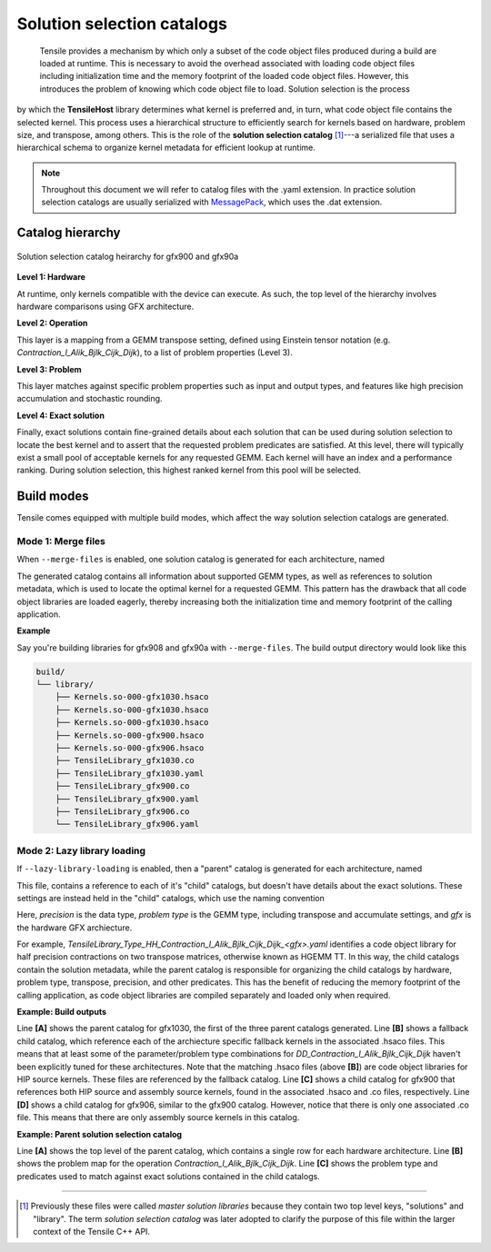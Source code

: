 .. meta::
  :description: Tensile is a tool for creating a benchmark-driven backend library for GEMM
  :keywords: Tensile, GEMM, Tensor, Tensile API documentation, Tensile library creation

.. _solution-catalogs:

***************************
Solution selection catalogs
***************************

 Tensile provides a mechanism by which only a subset of the code object files produced during a build are loaded at runtime. This is necessary to avoid the overhead associated with loading code object files including initialization time and the memory footprint of the loaded code object files. However, this introduces the problem of knowing which code object file to load. Solution selection is the process 
by which the **TensileHost** library determines what kernel is preferred and, in turn, 
what code object file contains the selected kernel. This process uses
a hierarchical structure
to efficiently search for kernels based on hardware, problem size, and transpose, among others. 
This is the role of the **solution selection catalog** [1]_---a serialized file that uses a hierarchical schema to organize kernel metadata for efficient lookup at runtime.

.. note::
    Throughout this document we will refer to catalog files with the .yaml extension. In practice
    solution selection catalogs are usually serialized with `MessagePack <https://msgpack.org/>`_, which uses the .dat extension.

Catalog hierarchy
=================

.. figure:: ../../assets/msl.svg
    :alt: Master Solution Library hierarchy
    :align: center

    Solution selection catalog heirarchy for gfx900 and gfx90a

**Level 1: Hardware**

At runtime, only kernels compatible with the device can execute. As such, the top level of the hierarchy involves hardware comparisons using GFX architecture.

**Level 2: Operation**

This layer is a mapping from a GEMM transpose setting, defined using 
Einstein tensor notation (e.g. *Contraction_l_Alik_Bjlk_Cijk_Dijk*), to a list of problem properties (Level 3).

**Level 3: Problem**

This layer matches against specific problem properties such as input and output types, and features like high precision accumulation and stochastic rounding.

**Level 4: Exact solution**

Finally, exact solutions contain fine-grained details about each solution that can be used during solution selection to locate the best kernel and to assert that the requested problem predicates are satisfied. At this level, there will typically exist a small pool of acceptable kernels for any requested GEMM. Each kernel will have an index and a performance ranking. During solution selection, this highest ranked kernel from this pool will be selected.


Build modes
===========

Tensile comes equipped with multiple build modes, which affect the way solution selection catalogs are generated.

Mode 1: Merge files
-------------------

When ``--merge-files`` is enabled, one solution catalog is generated for each architecture, named

.. centered:: TensileLibrary_<gfx>.yaml

The generated catalog contains all information about supported GEMM types, as well as references to 
solution metadata, which is used to locate the optimal kernel for a requested GEMM. This pattern
has the drawback that all code object libraries are loaded eagerly,
thereby increasing both the initialization time and memory footprint of the calling application.

**Example**

Say you're building libraries for gfx908 and gfx90a with ``--merge-files``. The build output directory would look like this

.. code-block:: bash

    build/
    └── library/
        ├── Kernels.so-000-gfx1030.hsaco
        ├── Kernels.so-000-gfx1030.hsaco
        ├── Kernels.so-000-gfx1030.hsaco
        ├── Kernels.so-000-gfx900.hsaco
        ├── Kernels.so-000-gfx906.hsaco
        ├── TensileLibrary_gfx1030.co
        ├── TensileLibrary_gfx1030.yaml
        ├── TensileLibrary_gfx900.co
        ├── TensileLibrary_gfx900.yaml
        ├── TensileLibrary_gfx906.co
        └── TensileLibrary_gfx906.yaml


Mode 2: Lazy library loading
----------------------------

If ``--lazy-library-loading`` is enabled, then a "parent" catalog is generated for each architecture, named

.. centered:: TensileLibrary_lazy_<gfx>.yaml

This file, contains a
reference to each of it's "child" catalogs, but doesn't have details about the exact solutions. These settings are instead 
held in the "child" catalogs, which use the naming convention 

.. centered:: TensileLibrary_Type_<precision>_<problem type>_<gfx>.yaml

Here, *precision* is the data type, *problem type* is the GEMM type, including transpose and accumulate settings, and *gfx* is the hardware GFX archiecture.

For example, *TensileLibrary_Type_HH_Contraction_l_Alik_Bjlk_Cijk_Dijk_<gfx>.yaml* identifies a code object library for half precision
contractions on two transpose matrices, otherwise known as HGEMM TT.
In this way, the child catalogs contain the solution metadata, while the parent catalog is responsible for organizing the child catalogs
by hardware, problem type, transpose, precision, and other predicates.
This has the benefit of reducing the memory footprint of the calling application, as code object libraries are compiled separately and loaded only when required.

**Example: Build outputs**

.. code-block:: bash
  :caption: Lazy library loading build outputs for *DD_Contraction_l_Alik_Bjlk_Cijk_Dijk*

  build/
  └── library/
      ├── Kernels.so-000-gfx1030.hsaco
      ├── Kernels.so-000-gfx900.hsaco
      ├── Kernels.so-000-gfx906.hsaco
      ├── TensileLibrary_lazy_gfx1030.yaml                   # [A]
      ├── TensileLibrary_lazy_gfx900.yaml                                    
      ├── TensileLibrary_lazy_gfx906.yaml                                    
      ├...
      ├── TensileLibrary_Type_..._fallback_gfx1030.hsaco
      ├── TensileLibrary_Type_..._fallback_gfx900.hsaco
      ├── TensileLibrary_Type_..._fallback_gfx906.hsaco
      ├── TensileLibrary_Type_..._fallback.yaml              # [B]
      ├── TensileLibrary_Type_..._gfx900.co
      ├── TensileLibrary_Type_..._gfx900.hsaco
      ├── TensileLibrary_Type_..._gfx900.yaml                # [C]
      ├── TensileLibrary_Type_..._gfx906.co
      ├── TensileLibrary_Type_..._gfx906.yaml                # [D]

Line **[A]** shows the parent catalog for gfx1030, the first of the three parent catalogs generated.
Line **[B]** shows a fallback child catalog, which reference each of the archiecture specific fallback kernels
in the associated .hsaco files.
This means that at least some of the parameter/problem type combinations for *DD_Contraction_l_Alik_Bjlk_Cijk_Dijk*
haven't been explicitly tuned for these architectures.
Note that the matching .hsaco files (above **[B]**) are code object libraries for HIP source kernels.
These files are referenced by the fallback catalog.
Line **[C]** shows a child catalog for gfx900 that references both HIP source and assembly source kernels, found in the associated .hsaco and .co files, respectively.
Line **[D]** shows a child catalog for gfx906, similar to the gfx900 catalog. However, notice that there is only one associated
.co file. This means that there are only assembly source kernels in this catalog.

**Example: Parent solution selection catalog**

.. code-block:: yaml
  :caption: build/library/TensileLibrary_lazy_gfx900.yaml

  library:
    rows:                                                    # [A_]
    - library:
        map:
          Contraction_l_Alik_Bjlk_Cijk_Dijk:                 # [B_]
            ...
            rows:                                            # [C_]
            - library: {type: Placeholder, value: TensileLibrary_Type_SS_..._fallback}
              predicate:
                type: And
                value:
                - type: TypesEqual
                  value: [Float, Float, Float, Float]
                - {type: HighPrecisionAccumulate, value: false}
                - {type: F32XdlMathOp, value: Float}
                - {type: StochasticRounding, value: false}
            - ...
            type: Problem
            ...
          Contraction_l_Alik_Bljk_Cijk_Dijk:
            rows:
              - ...
            type: Problem                                    # [_C]
        property: {type: OperationIdentifier}
        type: ProblemMap                                     # [_B]
      predicate: {type: TruePred}
    type: Hardware                                           # [_A]
  solutions: []

Line **[A]** shows the top level of the parent catalog, which contains a single row for each hardware architecture.
Line **[B]** shows the problem map for the operation *Contraction_l_Alik_Bjlk_Cijk_Dijk*.
Line **[C]** shows the problem type and predicates used to match against exact solutions contained in the child catalogs.

--------------------

.. [1] Previously these files were called *master solution libraries* because they contain two top level keys, "solutions" and "library". The term *solution selection catalog* was later adopted to clarify the purpose of this file within the larger context of the Tensile C++ API.